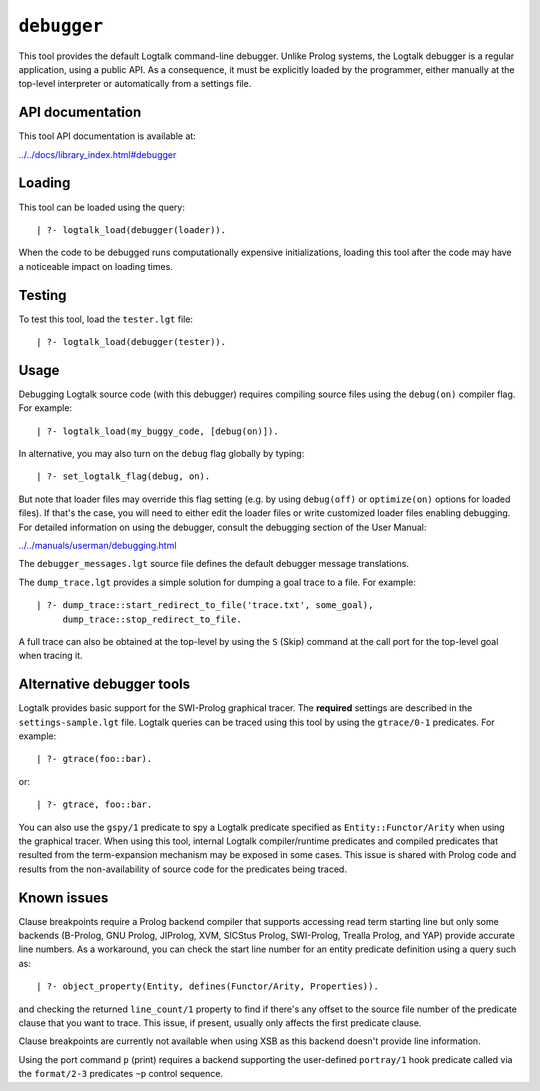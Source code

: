 .. _library_debugger:

``debugger``
============

This tool provides the default Logtalk command-line debugger. Unlike
Prolog systems, the Logtalk debugger is a regular application, using a
public API. As a consequence, it must be explicitly loaded by the
programmer, either manually at the top-level interpreter or
automatically from a settings file.

API documentation
-----------------

This tool API documentation is available at:

`../../docs/library_index.html#debugger <../../docs/library_index.html#debugger>`__

Loading
-------

This tool can be loaded using the query:

::

   | ?- logtalk_load(debugger(loader)).

When the code to be debugged runs computationally expensive
initializations, loading this tool after the code may have a noticeable
impact on loading times.

Testing
-------

To test this tool, load the ``tester.lgt`` file:

::

   | ?- logtalk_load(debugger(tester)).

Usage
-----

Debugging Logtalk source code (with this debugger) requires compiling
source files using the ``debug(on)`` compiler flag. For example:

::

   | ?- logtalk_load(my_buggy_code, [debug(on)]).

In alternative, you may also turn on the ``debug`` flag globally by
typing:

::

   | ?- set_logtalk_flag(debug, on).

But note that loader files may override this flag setting (e.g. by using
``debug(off)`` or ``optimize(on)`` options for loaded files). If that's
the case, you will need to either edit the loader files or write
customized loader files enabling debugging. For detailed information on
using the debugger, consult the debugging section of the User Manual:

`../../manuals/userman/debugging.html <../../manuals/userman/debugging.html>`__

The ``debugger_messages.lgt`` source file defines the default debugger
message translations.

The ``dump_trace.lgt`` provides a simple solution for dumping a goal
trace to a file. For example:

::

   | ?- dump_trace::start_redirect_to_file('trace.txt', some_goal),
        dump_trace::stop_redirect_to_file.

A full trace can also be obtained at the top-level by using the ``S``
(Skip) command at the call port for the top-level goal when tracing it.

Alternative debugger tools
--------------------------

Logtalk provides basic support for the SWI-Prolog graphical tracer. The
**required** settings are described in the ``settings-sample.lgt`` file.
Logtalk queries can be traced using this tool by using the
``gtrace/0-1`` predicates. For example:

::

   | ?- gtrace(foo::bar).

or:

::

   | ?- gtrace, foo::bar.

You can also use the ``gspy/1`` predicate to spy a Logtalk predicate
specified as ``Entity::Functor/Arity`` when using the graphical tracer.
When using this tool, internal Logtalk compiler/runtime predicates and
compiled predicates that resulted from the term-expansion mechanism may
be exposed in some cases. This issue is shared with Prolog code and
results from the non-availability of source code for the predicates
being traced.

Known issues
------------

Clause breakpoints require a Prolog backend compiler that supports
accessing read term starting line but only some backends (B-Prolog, GNU
Prolog, JIProlog, XVM, SICStus Prolog, SWI-Prolog, Trealla Prolog, and
YAP) provide accurate line numbers. As a workaround, you can check the
start line number for an entity predicate definition using a query such
as:

::

   | ?- object_property(Entity, defines(Functor/Arity, Properties)).

and checking the returned ``line_count/1`` property to find if there's
any offset to the source file number of the predicate clause that you
want to trace. This issue, if present, usually only affects the first
predicate clause.

Clause breakpoints are currently not available when using XSB as this
backend doesn't provide line information.

Using the port command ``p`` (print) requires a backend supporting the
user-defined ``portray/1`` hook predicate called via the ``format/2-3``
predicates ``~p`` control sequence.
